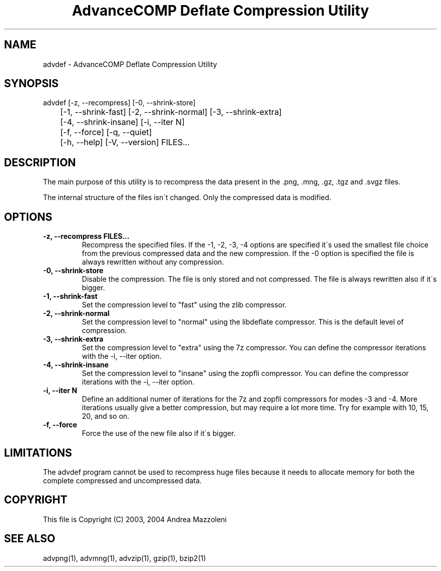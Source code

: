 .TH "AdvanceCOMP Deflate Compression Utility" 1
.SH NAME
advdef \- AdvanceCOMP Deflate Compression Utility
.SH SYNOPSIS 
advdef [\-z, \-\-recompress] [\-0, \-\-shrink\-store]
.PD 0
.PP
.PD
	[\-1, \-\-shrink\-fast] [\-2, \-\-shrink\-normal] [\-3, \-\-shrink\-extra]
.PD 0
.PP
.PD
	[\-4, \-\-shrink\-insane] [\-i, \-\-iter N]
.PD 0
.PP
.PD
	[\-f, \-\-force] [\-q, \-\-quiet]
.PD 0
.PP
.PD
	[\-h, \-\-help] [\-V, \-\-version] FILES...
.PD 0
.PP
.PD
.SH DESCRIPTION 
The main purpose of this utility is to recompress the
data present in the .png, .mng, .gz, .tgz and .svgz
files.
.PP
The internal structure of the files isn\'t changed.
Only the compressed data is modified.
.SH OPTIONS 
.TP
.B \-z, \-\-recompress FILES...
Recompress the specified files. If the \-1, \-2, \-3, \-4
options are specified it\'s used the smallest file
choice from the previous compressed data and the
new compression. If the \-0 option is specified the
file is always rewritten without any compression.
.TP
.B \-0, \-\-shrink\-store
Disable the compression. The file is
only stored and not compressed. The file is always
rewritten also if it\'s bigger.
.TP
.B \-1, \-\-shrink\-fast
Set the compression level to \[dq]fast\[dq] using the zlib
compressor.
.TP
.B \-2, \-\-shrink\-normal
Set the compression level to \[dq]normal\[dq] using the libdeflate
compressor.
This is the default level of compression.
.TP
.B \-3, \-\-shrink\-extra
Set the compression level to \[dq]extra\[dq] using the 7z
compressor.
You can define the compressor iterations with
the \-i, \-\-iter option.
.TP
.B \-4, \-\-shrink\-insane
Set the compression level to \[dq]insane\[dq] using the zopfli
compressor.
You can define the compressor iterations with
the \-i, \-\-iter option.
.TP
.B \-i, \-\-iter N
Define an additional numer of iterations for the 7z and zopfli
compressors for modes \-3 and \-4.
More iterations usually give a better compression, but may
require a lot more time.
Try for example with 10, 15, 20, and so on.
.TP
.B \-f, \-\-force
Force the use of the new file also if it\'s bigger.
.SH LIMITATIONS 
The advdef program cannot be used to recompress huge files
because it needs to allocate memory for both the complete
compressed and uncompressed data.
.SH COPYRIGHT 
This file is Copyright (C) 2003, 2004 Andrea Mazzoleni
.SH SEE ALSO 
advpng(1), advmng(1), advzip(1), gzip(1), bzip2(1)
